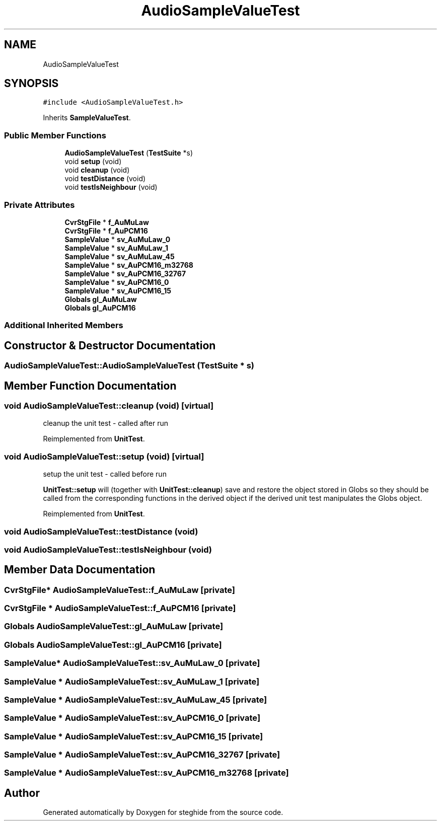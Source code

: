 .TH "AudioSampleValueTest" 3 "Thu Aug 17 2017" "Version 0.5.1" "steghide" \" -*- nroff -*-
.ad l
.nh
.SH NAME
AudioSampleValueTest
.SH SYNOPSIS
.br
.PP
.PP
\fC#include <AudioSampleValueTest\&.h>\fP
.PP
Inherits \fBSampleValueTest\fP\&.
.SS "Public Member Functions"

.in +1c
.ti -1c
.RI "\fBAudioSampleValueTest\fP (\fBTestSuite\fP *s)"
.br
.ti -1c
.RI "void \fBsetup\fP (void)"
.br
.ti -1c
.RI "void \fBcleanup\fP (void)"
.br
.ti -1c
.RI "void \fBtestDistance\fP (void)"
.br
.ti -1c
.RI "void \fBtestIsNeighbour\fP (void)"
.br
.in -1c
.SS "Private Attributes"

.in +1c
.ti -1c
.RI "\fBCvrStgFile\fP * \fBf_AuMuLaw\fP"
.br
.ti -1c
.RI "\fBCvrStgFile\fP * \fBf_AuPCM16\fP"
.br
.ti -1c
.RI "\fBSampleValue\fP * \fBsv_AuMuLaw_0\fP"
.br
.ti -1c
.RI "\fBSampleValue\fP * \fBsv_AuMuLaw_1\fP"
.br
.ti -1c
.RI "\fBSampleValue\fP * \fBsv_AuMuLaw_45\fP"
.br
.ti -1c
.RI "\fBSampleValue\fP * \fBsv_AuPCM16_m32768\fP"
.br
.ti -1c
.RI "\fBSampleValue\fP * \fBsv_AuPCM16_32767\fP"
.br
.ti -1c
.RI "\fBSampleValue\fP * \fBsv_AuPCM16_0\fP"
.br
.ti -1c
.RI "\fBSampleValue\fP * \fBsv_AuPCM16_15\fP"
.br
.ti -1c
.RI "\fBGlobals\fP \fBgl_AuMuLaw\fP"
.br
.ti -1c
.RI "\fBGlobals\fP \fBgl_AuPCM16\fP"
.br
.in -1c
.SS "Additional Inherited Members"
.SH "Constructor & Destructor Documentation"
.PP 
.SS "AudioSampleValueTest::AudioSampleValueTest (\fBTestSuite\fP * s)"

.SH "Member Function Documentation"
.PP 
.SS "void AudioSampleValueTest::cleanup (void)\fC [virtual]\fP"
cleanup the unit test - called after run 
.PP
Reimplemented from \fBUnitTest\fP\&.
.SS "void AudioSampleValueTest::setup (void)\fC [virtual]\fP"
setup the unit test - called before run
.PP
\fBUnitTest::setup\fP will (together with \fBUnitTest::cleanup\fP) save and restore the object stored in Globs so they should be called from the corresponding functions in the derived object if the derived unit test manipulates the Globs object\&. 
.PP
Reimplemented from \fBUnitTest\fP\&.
.SS "void AudioSampleValueTest::testDistance (void)"

.SS "void AudioSampleValueTest::testIsNeighbour (void)"

.SH "Member Data Documentation"
.PP 
.SS "\fBCvrStgFile\fP* AudioSampleValueTest::f_AuMuLaw\fC [private]\fP"

.SS "\fBCvrStgFile\fP * AudioSampleValueTest::f_AuPCM16\fC [private]\fP"

.SS "\fBGlobals\fP AudioSampleValueTest::gl_AuMuLaw\fC [private]\fP"

.SS "\fBGlobals\fP AudioSampleValueTest::gl_AuPCM16\fC [private]\fP"

.SS "\fBSampleValue\fP* AudioSampleValueTest::sv_AuMuLaw_0\fC [private]\fP"

.SS "\fBSampleValue\fP * AudioSampleValueTest::sv_AuMuLaw_1\fC [private]\fP"

.SS "\fBSampleValue\fP * AudioSampleValueTest::sv_AuMuLaw_45\fC [private]\fP"

.SS "\fBSampleValue\fP * AudioSampleValueTest::sv_AuPCM16_0\fC [private]\fP"

.SS "\fBSampleValue\fP * AudioSampleValueTest::sv_AuPCM16_15\fC [private]\fP"

.SS "\fBSampleValue\fP * AudioSampleValueTest::sv_AuPCM16_32767\fC [private]\fP"

.SS "\fBSampleValue\fP * AudioSampleValueTest::sv_AuPCM16_m32768\fC [private]\fP"


.SH "Author"
.PP 
Generated automatically by Doxygen for steghide from the source code\&.
